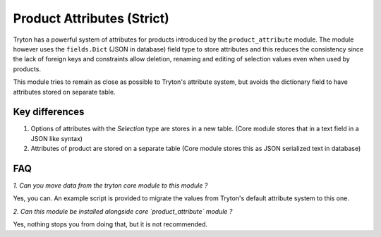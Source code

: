 Product Attributes (Strict)
===========================

Tryton has a powerful system of attributes for products introduced by the
``product_attribute`` module. The module however uses the ``fields.Dict``
(JSON in database) field type to store attributes and this reduces the
consistency since the lack of foreign keys and constraints allow deletion,
renaming and editing of selection values even when used by products. 

This module tries to remain as close as possible to Tryton's attribute
system, but avoids the dictionary field to have attributes stored on
separate table.

Key differences
---------------

1. Options of attributes with the `Selection` type are stores in a new
   table. 
   (Core module stores that in a text field in a JSON like syntax)
2. Attributes of product are stored on a separate table
   (Core module stores this as JSON serialized text in database)

FAQ
---

*1. Can you move data from the tryton core module to this module ?*

Yes, you can. An example script is provided to migrate the values
from Tryton's default attribute system to this one.

*2. Can this module be installed alongside core `product_attribute` module ?*

Yes, nothing stops you from doing that, but it is not recommended.
